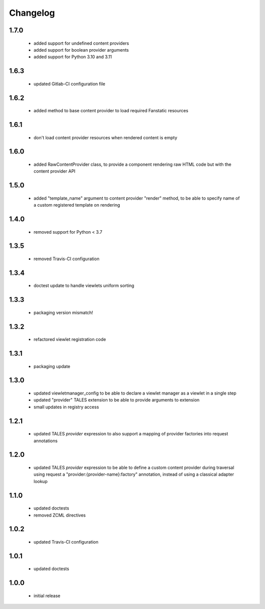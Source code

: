 Changelog
=========

1.7.0
-----
 - added support for undefined content providers
 - added support for boolean provider arguments
 - added support for Python 3.10 and 3.11

1.6.3
-----
 - updated Gitlab-CI configuration file

1.6.2
-----
 - added method to base content provider to load required Fanstatic resources

1.6.1
-----
 - don't load content provider resources when rendered content is empty

1.6.0
-----
 - added RawContentProvider class, to provide a component rendering raw HTML code but with the
   content provider API

1.5.0
-----
 - added "template_name" argument to content provider "render" method, to be able to
   specify name of a custom registered template on rendering

1.4.0
-----
 - removed support for Python < 3.7

1.3.5
-----
 - removed Travis-CI configuration

1.3.4
-----
 - doctest update to handle viewlets uniform sorting

1.3.3
-----
 - packaging version mismatch!

1.3.2
-----
 - refactored viewlet registration code

1.3.1
-----
 - packaging update

1.3.0
-----
 - updated viewletmanager_config to be able to declare a viewlet manager as a viewlet in a
   single step
 - updated "provider" TALES extension to be able to provide arguments to extension
 - small updates in registry access

1.2.1
-----
 - updated TALES *provider* expression to also support a mapping of provider factories into
   request annotations

1.2.0
-----
 - updated TALES *provider* expression to be able to define a custom content provider during
   traversal using request a "provider:{provider-name}:factory" annotation, instead of using a
   classical adapter lookup

1.1.0
-----
 - updated doctests
 - removed ZCML directives

1.0.2
-----
 - updated Travis-CI configuration

1.0.1
-----
 - updated doctests

1.0.0
-----
 - initial release
